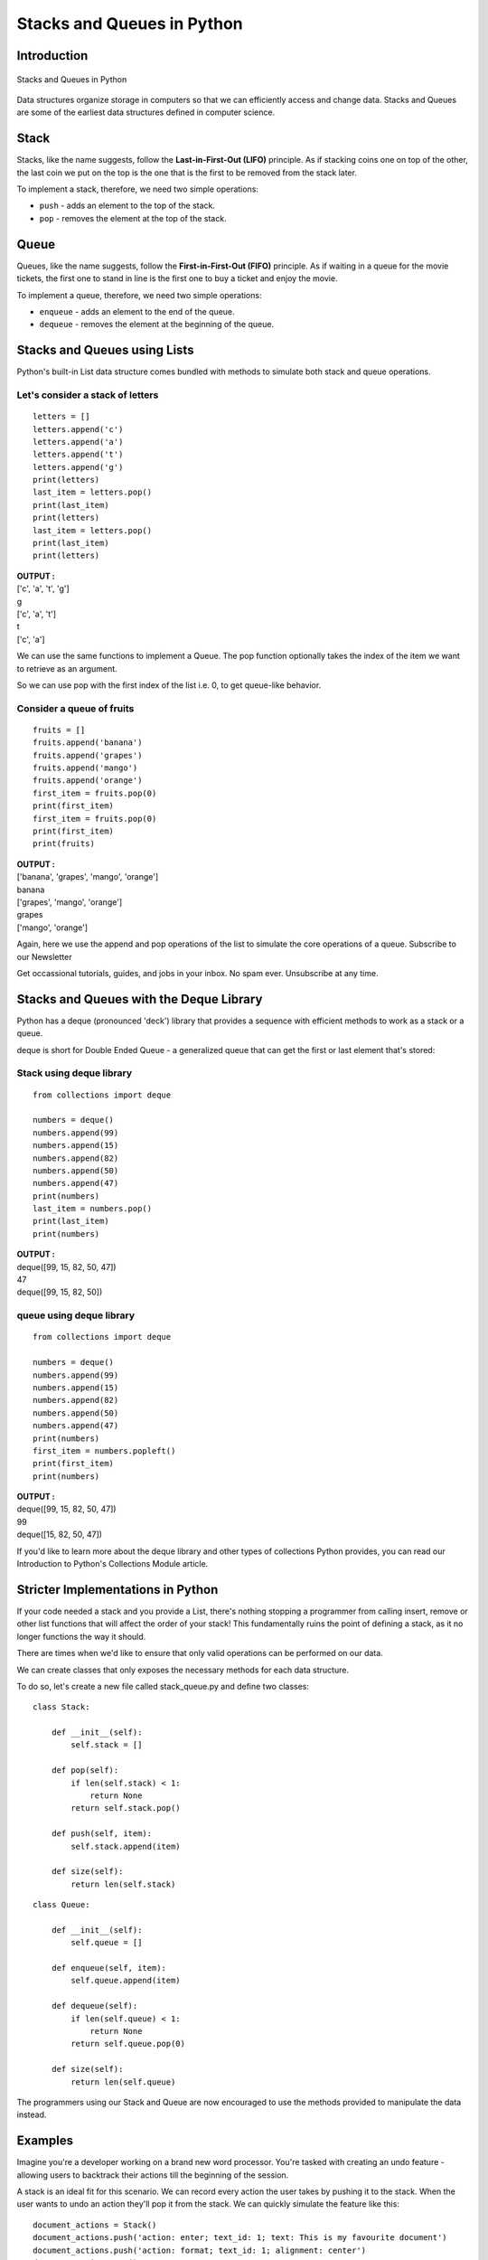 ==============================
Stacks and Queues in Python
==============================

Introduction
==============

.. figure:: img/stack_queue.png
    :width: 95%
    :align: center
    :alt: Stacks and Queues in Python
    :figclass: align-center

    Stacks and Queues in Python

Data structures organize storage in computers so that we can efficiently access and change data. Stacks and Queues are some of the earliest data structures defined in computer science.

Stack
=======

Stacks, like the name suggests, follow the **Last-in-First-Out (LIFO)** principle. As if stacking coins one on top of the other, the last coin we put on the top is the one that is the first to be removed from the stack later.

To implement a stack, therefore, we need two simple operations:

* ``push`` - adds an element to the top of the stack.

* ``pop`` - removes the element at the top of the stack.

Queue
========

Queues, like the name suggests, follow the **First-in-First-Out (FIFO)** principle. As if waiting in a queue for the movie tickets, the first one to stand in line is the first one to buy a ticket and enjoy the movie.

To implement a queue, therefore, we need two simple operations:

* ``enqueue`` - adds an element to the end of the queue.

* ``dequeue`` - removes the element at the beginning of the queue.


Stacks and Queues using Lists
===============================

Python's built-in List data structure comes bundled with methods to simulate both stack and queue operations.

Let's consider a **stack** of letters
---------------------------------------

::

    letters = []
    letters.append('c')
    letters.append('a')
    letters.append('t')
    letters.append('g')
    print(letters)
    last_item = letters.pop()
    print(last_item)
    print(letters)
    last_item = letters.pop()
    print(last_item)
    print(letters)

.. container:: outputs

    | **OUTPUT :**
    | ['c', 'a', 't', 'g']
    | g
    | ['c', 'a', 't']
    | t
    | ['c', 'a']

We can use the same functions to implement a Queue. The pop function optionally takes the index of the item we want to retrieve as an argument.

So we can use pop with the first index of the list i.e. 0, to get queue-like behavior.

Consider a **queue** of fruits
-----------------------------------

::

    fruits = []
    fruits.append('banana')
    fruits.append('grapes')
    fruits.append('mango')
    fruits.append('orange')
    first_item = fruits.pop(0)
    print(first_item)
    first_item = fruits.pop(0)
    print(first_item)
    print(fruits)

.. container:: outputs

    | **OUTPUT :**
    | ['banana', 'grapes', 'mango', 'orange']
    | banana
    | ['grapes', 'mango', 'orange']
    | grapes
    | ['mango', 'orange']

Again, here we use the append and pop operations of the list to simulate the core operations of a queue.
Subscribe to our Newsletter

Get occassional tutorials, guides, and jobs in your inbox. No spam ever. Unsubscribe at any time.

Stacks and Queues with the Deque Library
==========================================

Python has a deque (pronounced 'deck') library that provides a sequence with efficient methods to work as a stack or a queue.

deque is short for Double Ended Queue - a generalized queue that can get the first or last element that's stored:

Stack using deque library
---------------------------

::

    from collections import deque

    numbers = deque()
    numbers.append(99)
    numbers.append(15)
    numbers.append(82)
    numbers.append(50)
    numbers.append(47)
    print(numbers)
    last_item = numbers.pop()
    print(last_item)
    print(numbers)

.. container:: outputs

    | **OUTPUT :**
    | deque([99, 15, 82, 50, 47])
    | 47
    | deque([99, 15, 82, 50])

queue using deque library
---------------------------

::

    from collections import deque

    numbers = deque()
    numbers.append(99)
    numbers.append(15)
    numbers.append(82)
    numbers.append(50)
    numbers.append(47)
    print(numbers)
    first_item = numbers.popleft()
    print(first_item)
    print(numbers)

.. container:: outputs

    | **OUTPUT :**
    | deque([99, 15, 82, 50, 47])
    | 99
    | deque([15, 82, 50, 47])

If you'd like to learn more about the deque library and other types of collections Python provides, you can read our Introduction to Python's Collections Module article.

Stricter Implementations in Python
=====================================

If your code needed a stack and you provide a List, there's nothing stopping a programmer from calling insert, remove or other list functions that will affect the order of your stack! This fundamentally ruins the point of defining a stack, as it no longer functions the way it should.

There are times when we'd like to ensure that only valid operations can be performed on our data.

We can create classes that only exposes the necessary methods for each data structure.

To do so, let's create a new file called stack_queue.py and define two classes:

::

    class Stack:

        def __init__(self):
            self.stack = []

        def pop(self):
            if len(self.stack) < 1:
                return None
            return self.stack.pop()

        def push(self, item):
            self.stack.append(item)

        def size(self):
            return len(self.stack)

::

    class Queue:

        def __init__(self):
            self.queue = []

        def enqueue(self, item):
            self.queue.append(item)

        def dequeue(self):
            if len(self.queue) < 1:
                return None
            return self.queue.pop(0)

        def size(self):
            return len(self.queue) 

The programmers using our Stack and Queue are now encouraged to use the methods provided to manipulate the data instead.

Examples
=============

Imagine you're a developer working on a brand new word processor. You're tasked with creating an undo feature - allowing users to backtrack their actions till the beginning of the session.

A stack is an ideal fit for this scenario. We can record every action the user takes by pushing it to the stack. When the user wants to undo an action they'll pop it from the stack. We can quickly simulate the feature like this:
::

    document_actions = Stack()
    document_actions.push('action: enter; text_id: 1; text: This is my favourite document')
    document_actions.push('action: format; text_id: 1; alignment: center')
    document_actions.pop()
    document_actions.push('action: format; text_id: 1; style: bold')

Queues have widespread uses in programming as well. Think of games like Street Fighter or Super Smash Brothers. Players in those games can perform special moves by pressing a combination of buttons. These button combinations can be stored in a queue.

Now imagine that you're a developer working on a new fighting game. In your game, every time a button is pressed, an input event is fired. A tester noticed that if buttons are pressed too quickly the game only processes the first one and special moves won't work!

You can fix that with a queue. We can enqueue all input events as they come in. This way it doesn't matter if input events come with little time between them, they'll all be stored and available for processing. When we're processing the moves we can dequeue them. A special move can be worked out like this:
::

    input_queue = Queue()
    input_queue.enqueue('DOWN')
    input_queue.enqueue('RIGHT')
    input_queue.enqueue('B')
    key_pressed = input_queue.dequeue() 
    key_pressed = input_queue.dequeue() 
    key_pressed = input_queue.dequeue() 


Conclusion
==============

Stacks and queues are simple data structures that allow us to store and retrieve data sequentially. In a stack, the last item we enter is the first to come out. In a queue, the first item we enter is the first come out.

We can add items to a stack using the ``push`` operation and retrieve items using the ``pop`` operation. With queues, we add items using the enqueue operation and retrieve items using the dequeue operation.

In Python, we can implement stacks and queues just by using the built-in List data structure. Python also has the **deque library** which can efficiently provide stack and queue operations in one object. Finally, we've made our stack and queue classes for tighter control of our data.

There are many real-world use cases for stacks and queues, understanding them allows us to solve many data storage problems in an easy and effective manner.
